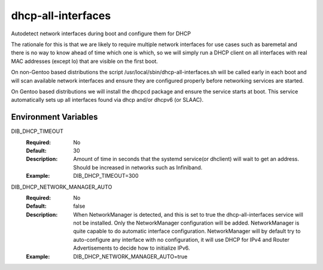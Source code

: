 ===================
dhcp-all-interfaces
===================
Autodetect network interfaces during boot and configure them for DHCP

The rationale for this is that we are likely to require multiple
network interfaces for use cases such as baremetal and there is no way
to know ahead of time which one is which, so we will simply run a
DHCP client on all interfaces with real MAC addresses (except lo) that
are visible on the first boot.

On non-Gentoo based distributions the script
/usr/local/sbin/dhcp-all-interfaces.sh will be called early in each
boot and will scan available network interfaces and ensure they are
configured properly before networking services are started.

On Gentoo based distributions we will install the dhcpcd package and
ensure the service starts at boot.  This service automatically sets
up all interfaces found via dhcp and/or dhcpv6 (or SLAAC).

Environment Variables
---------------------

DIB_DHCP_TIMEOUT
  :Required: No
  :Default: 30
  :Description: Amount of time in seconds that the systemd service(or dhclient)
   will wait to get an address. Should be increased in networks such as
   Infiniband.
  :Example: DIB_DHCP_TIMEOUT=300

DIB_DHCP_NETWORK_MANAGER_AUTO
  :Required: No
  :Default: false
  :Description: When NetworkManager is detected, and this is set to true the
   dhcp-all-interfaces service will not be installed. Only the NetworkManager
   configuration will be added. NetworkManager is quite capable to do automatic
   interface configuration. NetworkManager will by default try to
   auto-configure any interface with no configuration, it will use DHCP for
   IPv4 and Router Advertisements to decide how to initialize IPv6.
  :Example: DIB_DHCP_NETWORK_MANAGER_AUTO=true
